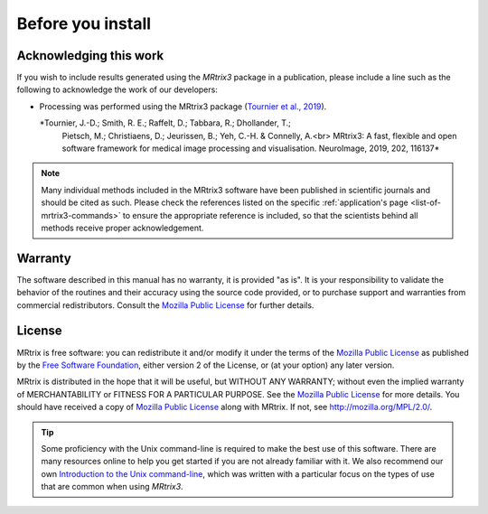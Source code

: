 Before you install
==================


Acknowledging this work
----------------------------------

If you wish to include results generated using the *MRtrix3* package in a
publication, please include a line such as the following to acknowledge the
work of our developers:

* Processing was performed using the MRtrix3 package (`Tournier et al., 2019
  <https://doi.org/10.1016/j.neuroimage.2019.116137>`__).

  *Tournier, J.-D.; Smith, R. E.; Raffelt, D.; Tabbara, R.; Dhollander, T.;
     Pietsch, M.; Christiaens, D.; Jeurissen, B.; Yeh, C.-H. & Connelly, A.<br>
     MRtrix3: A fast, flexible and open software framework for medical image
     processing and visualisation. NeuroImage, 2019, 202, 116137*

.. NOTE::

  Many individual methods included in the MRtrix3 software have been published
  in scientific journals and should be cited as such. Please check the
  references listed on the specific :ref:`application's page
  <list-of-mrtrix3-commands>` to ensure the appropriate reference is included,
  so that the scientists behind all methods receive proper acknowledgement.


Warranty
----------------------------------

The software described in this manual has no warranty, it is provided "as is". It is your responsibility to validate the behavior of the routines and their accuracy using the source code provided, or to purchase support and warranties from commercial redistributors. Consult the `Mozilla Public License`_ for further details.

License
----------------------------------

MRtrix is free software: you can redistribute it and/or modify it under the terms of the `Mozilla Public License`_ as published by the `Free Software Foundation`_, either version 2 of the License, or (at your option) any later version.

MRtrix is distributed in the hope that it will be useful, but WITHOUT ANY WARRANTY; without even the implied warranty of MERCHANTABILITY or FITNESS FOR A PARTICULAR PURPOSE. See the `Mozilla Public License`_ for more details.
You should have received a copy of `Mozilla Public License`_ along with MRtrix. If not, see `<http://mozilla.org/MPL/2.0/>`_.


.. TIP::

  Some proficiency with the Unix command-line is required to make the best use
  of this software. There are many resources online to help you get
  started if you are not already familiar with it. We also recommend our own
  `Introduction to the Unix command-line
  <https://command-line-tutorial.readthedocs.io/>`__, which was written with a
  particular focus on the types of use that are common when using *MRtrix3*.


.. _Free Software Foundation: http://www.fsf.org/
.. _Mozilla Public License: http://mozilla.org/MPL/2.0/
